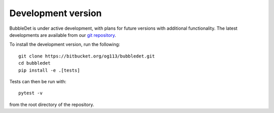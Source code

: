 ======================================
Development version
======================================

BubbleDet is under active development, with plans for future versions with
additional functionality. The latest developments are available from our
`git repository`_.

.. _git repository: https://bitbucket.org/og113/bubbledet

To install the development version, run the following::

    git clone https://bitbucket.org/og113/bubbledet.git
    cd bubbledet
    pip install -e .[tests]


Tests can then be run with::

    pytest -v

from the root directory of the repository.
